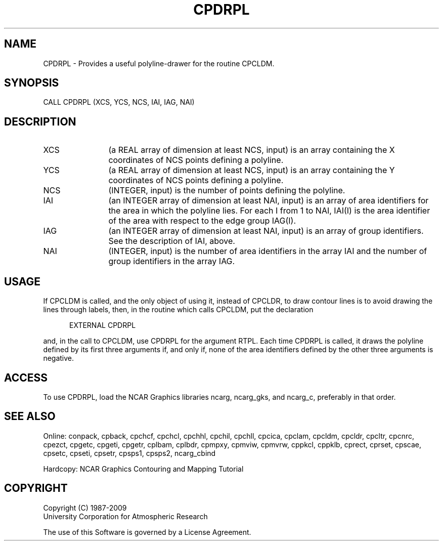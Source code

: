 .TH CPDRPL 3NCARG "March 1993" UNIX "NCAR GRAPHICS"
.na
.nh
.SH NAME
CPDRPL - 
Provides a useful polyline-drawer for the
routine CPCLDM.
.SH SYNOPSIS
CALL CPDRPL (XCS, YCS, NCS, IAI, IAG, NAI)
.SH DESCRIPTION 
.IP XCS 12
(a REAL array of dimension at least NCS, input) is an 
array containing the X coordinates of NCS points defining a 
polyline.
.IP YCS 12
(a REAL array of dimension at least NCS, input) is an 
array containing the Y coordinates of NCS points defining a 
polyline.
.IP NCS 12
(INTEGER, input) is the number of points defining the 
polyline.
.IP IAI 12
(an INTEGER array of dimension at least NAI, input) is 
an array of area identifiers for the area in which the 
polyline lies. For each I from 1 to NAI, IAI(I) is the area 
identifier of the area with respect to the edge group 
IAG(I).
.IP IAG 12
(an INTEGER array of dimension at least NAI, input) is 
an array of group identifiers. See the description of IAI, 
above.
.IP NAI 
(INTEGER, input) is the number of area identifiers in 
the array IAI and the number of group identifiers in the 
array IAG.
.SH USAGE
If CPCLDM is called, and the only object of using it,
instead of CPCLDR, to draw contour lines is to avoid
drawing the lines through labels, then, in the routine
which calls CPCLDM, put the declaration
.sp
.RS 5
EXTERNAL CPDRPL
.RE
.sp
and, in the call to CPCLDM, use CPDRPL for the argument
RTPL. Each time CPDRPL is called, it draws the polyline
defined by its first three arguments if, and only if, none
of the area identifiers defined by the other three
arguments is negative.
.SH ACCESS
To use CPDRPL, load the NCAR Graphics libraries ncarg, ncarg_gks,
and ncarg_c, preferably in that order.
.SH SEE ALSO
Online:
conpack,
cpback, cpchcf, cpchcl, cpchhl, cpchil, cpchll, cpcica, cpclam, cpcldm,
cpcldr, cpcltr, cpcnrc, cpezct, cpgetc, cpgeti, cpgetr, cplbam,
cplbdr, cpmpxy, cpmviw, cpmvrw, cppkcl, cppklb, cprect, cprset, cpscae,
cpsetc, cpseti, cpsetr, cpsps1, cpsps2, ncarg_cbind
.sp
Hardcopy:
NCAR Graphics Contouring and Mapping Tutorial
.SH COPYRIGHT
Copyright (C) 1987-2009
.br
University Corporation for Atmospheric Research
.br

The use of this Software is governed by a License Agreement.
